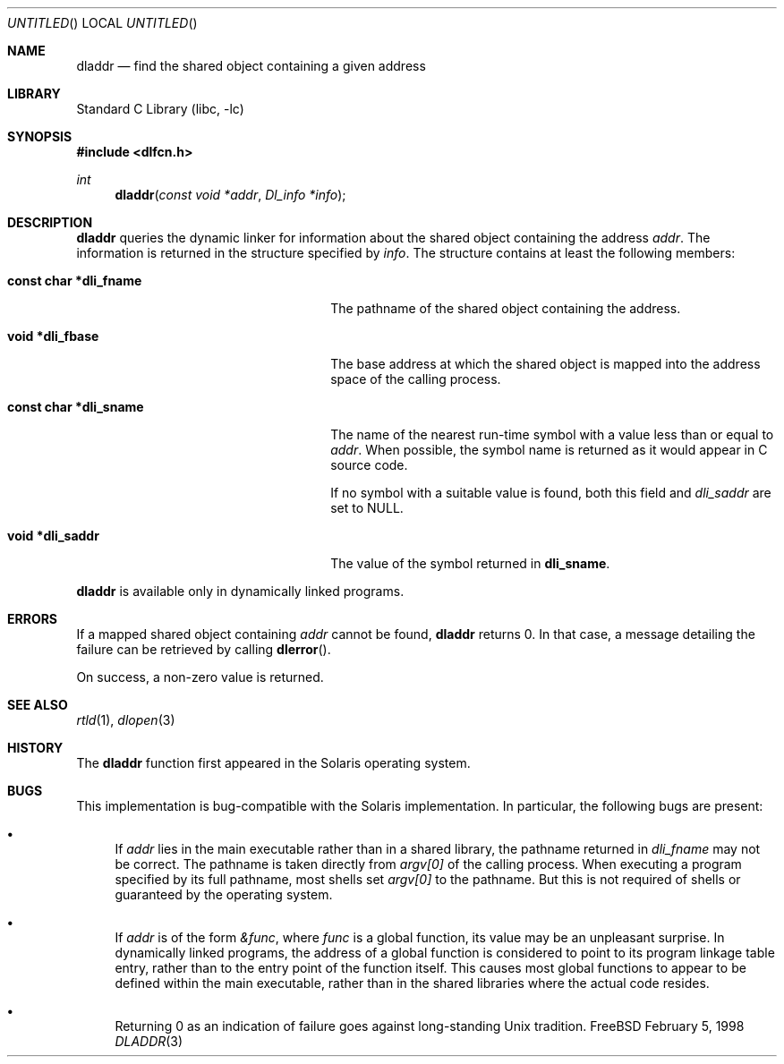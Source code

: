 .\"
.\" Copyright (c) 1998 John D. Polstra
.\" All rights reserved.
.\"
.\" Redistribution and use in source and binary forms, with or without
.\" modification, are permitted provided that the following conditions
.\" are met:
.\" 1. Redistributions of source code must retain the above copyright
.\"    notice, this list of conditions and the following disclaimer.
.\" 2. Redistributions in binary form must reproduce the above copyright
.\"    notice, this list of conditions and the following disclaimer in the
.\"    documentation and/or other materials provided with the distribution.
.\"
.\" THIS SOFTWARE IS PROVIDED BY THE AUTHOR AND CONTRIBUTORS ``AS IS'' AND
.\" ANY EXPRESS OR IMPLIED WARRANTIES, INCLUDING, BUT NOT LIMITED TO, THE
.\" IMPLIED WARRANTIES OF MERCHANTABILITY AND FITNESS FOR A PARTICULAR PURPOSE
.\" ARE DISCLAIMED.  IN NO EVENT SHALL THE AUTHOR OR CONTRIBUTORS BE LIABLE
.\" FOR ANY DIRECT, INDIRECT, INCIDENTAL, SPECIAL, EXEMPLARY, OR CONSEQUENTIAL
.\" DAMAGES (INCLUDING, BUT NOT LIMITED TO, PROCUREMENT OF SUBSTITUTE GOODS
.\" OR SERVICES; LOSS OF USE, DATA, OR PROFITS; OR BUSINESS INTERRUPTION)
.\" HOWEVER CAUSED AND ON ANY THEORY OF LIABILITY, WHETHER IN CONTRACT, STRICT
.\" LIABILITY, OR TORT (INCLUDING NEGLIGENCE OR OTHERWISE) ARISING IN ANY WAY
.\" OUT OF THE USE OF THIS SOFTWARE, EVEN IF ADVISED OF THE POSSIBILITY OF
.\" SUCH DAMAGE.
.\"
.\" $FreeBSD: src/lib/libc/gen/dladdr.3,v 1.2.2.2 2000/04/23 17:10:29 phantom Exp $
.\"
.Dd February 5, 1998
.Os FreeBSD
.Dt DLADDR 3
.Sh NAME
.Nm dladdr
.Nd find the shared object containing a given address
.Sh LIBRARY
.Lb libc
.Sh SYNOPSIS
.Fd #include <dlfcn.h>
.Ft int
.Fn dladdr "const void *addr" "Dl_info *info"
.Sh DESCRIPTION
.Nm
queries the dynamic linker for information about the shared object
containing the address
.Fa addr .
The information is returned in the structure specified by
.Fa info .
The structure contains at least the following members:
.Bl -tag -width "XXXconst char *dli_fname"
.It Li "const char *dli_fname"
The pathname of the shared object containing the address.
.It Li "void *dli_fbase"
The base address at which the shared object is mapped into the
address space of the calling process.
.It Li "const char *dli_sname"
The name of the nearest run-time symbol with a value less than or
equal to
.Fa addr .
When possible, the symbol name is returned as it would appear in C
source code.
.Pp
If no symbol with a suitable value is found, both this field and
.Va dli_saddr
are set to
.Dv NULL .
.It Li "void *dli_saddr"
The value of the symbol returned in
.Li dli_sname .
.El
.Pp
.Nm
is available only in dynamically linked programs.
.Sh ERRORS
If a mapped shared object containing
.Fa addr
cannot be found,
.Nm
returns 0.
In that case, a message detailing the failure can be retrieved by
calling
.Fn dlerror .
.Pp
On success, a non-zero value is returned.
.Sh SEE ALSO
.Xr rtld 1 ,
.Xr dlopen 3
.Sh HISTORY
The
.Nm
function first appeared in the Solaris operating system.
.Sh BUGS
This implementation is bug-compatible with the Solaris
implementation.  In particular, the following bugs are present:
.Bl -bullet
.It
If
.Fa addr
lies in the main executable rather than in a shared library, the
pathname returned in
.Va dli_fname
may not be correct.  The pathname is taken directly from
.Va argv[0]
of the calling process.  When executing a program specified by its
full pathname, most shells set
.Va argv[0]
to the pathname.  But this is not required of shells or guaranteed
by the operating system.
.It
If
.Fa addr
is of the form
.Va &func ,
where
.Va func
is a global function, its value may be an unpleasant surprise.  In
dynamically linked programs, the address of a global function is
considered to point to its program linkage table entry, rather than to
the entry point of the function itself.  This causes most global
functions to appear to be defined within the main executable, rather
than in the shared libraries where the actual code resides.
.It
Returning 0 as an indication of failure goes against long-standing
Unix tradition.
.El
